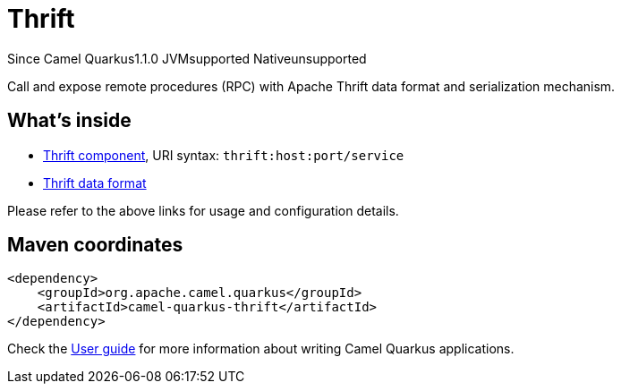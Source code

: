 // Do not edit directly!
// This file was generated by camel-quarkus-maven-plugin:update-extension-doc-page

[[thrift]]
= Thrift
:page-aliases: extensions/thrift.adoc
:cq-since: 1.1.0
:cq-artifact-id: camel-quarkus-thrift
:cq-native-supported: false
:cq-status: Preview
:cq-description: Call and expose remote procedures (RPC) with Apache Thrift data format and serialization mechanism.
:cq-deprecated: false

[.badges]
[.badge-key]##Since Camel Quarkus##[.badge-version]##1.1.0## [.badge-key]##JVM##[.badge-supported]##supported## [.badge-key]##Native##[.badge-unsupported]##unsupported##

Call and expose remote procedures (RPC) with Apache Thrift data format and serialization mechanism.

== What's inside

* https://camel.apache.org/components/latest/thrift-component.html[Thrift component], URI syntax: `thrift:host:port/service`
* https://camel.apache.org/components/latest/dataformats/thrift-dataformat.html[Thrift data format]

Please refer to the above links for usage and configuration details.

== Maven coordinates

[source,xml]
----
<dependency>
    <groupId>org.apache.camel.quarkus</groupId>
    <artifactId>camel-quarkus-thrift</artifactId>
</dependency>
----

Check the xref:user-guide/index.adoc[User guide] for more information about writing Camel Quarkus applications.
